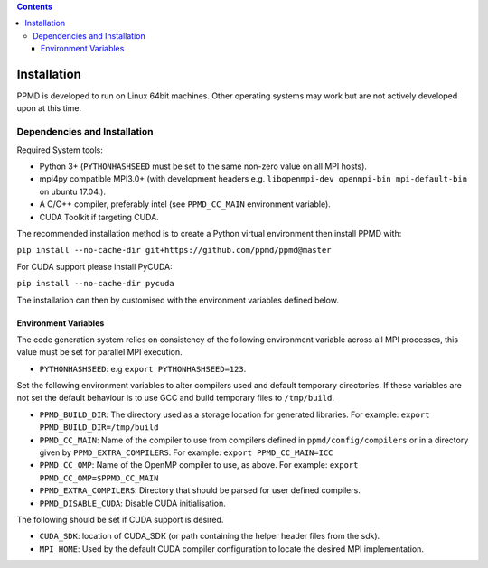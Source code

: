 .. contents::



Installation
============

PPMD is developed to run on Linux 64bit machines. Other operating systems may work but are not actively developed upon at this time. 


Dependencies and Installation 
~~~~~~~~~~~~~~~~~~~~~~~~~~~~~

Required System tools:

* Python 3+ (``PYTHONHASHSEED`` must be set to the same non-zero value on all MPI hosts).
* mpi4py compatible MPI3.0+ (with development headers e.g. ``libopenmpi-dev openmpi-bin mpi-default-bin`` on ubuntu 17.04.).
* A C/C++ compiler, preferably intel (see ``PPMD_CC_MAIN`` environment variable).
* CUDA Toolkit if targeting CUDA.

The recommended installation method is to create a Python virtual environment then install PPMD with:

``pip install --no-cache-dir git+https://github.com/ppmd/ppmd@master``

For CUDA support please install PyCUDA:

``pip install --no-cache-dir pycuda``

The installation can then by customised with the environment variables defined below.


Environment Variables
---------------------
The code generation system relies on consistency of the following environment variable across all MPI processes, this value must be set for parallel MPI execution.

* ``PYTHONHASHSEED``: e.g ``export PYTHONHASHSEED=123``.

Set the following environment variables to alter compilers used and default temporary directories. If these variables are not set the default behaviour is to use GCC and build temporary files to ``/tmp/build``.

* ``PPMD_BUILD_DIR``: The directory used as a storage location for generated libraries. For example: ``export PPMD_BUILD_DIR=/tmp/build``
* ``PPMD_CC_MAIN``: Name of the compiler to use from compilers defined in ``ppmd/config/compilers`` or in a directory given by ``PPMD_EXTRA_COMPILERS``. For example: ``export PPMD_CC_MAIN=ICC``
* ``PPMD_CC_OMP``: Name of the OpenMP compiler to use, as above. For example: ``export PPMD_CC_OMP=$PPMD_CC_MAIN``
* ``PPMD_EXTRA_COMPILERS``: Directory that should be parsed for user defined compilers.
* ``PPMD_DISABLE_CUDA``: Disable CUDA initialisation.


.. _cuda:

The following should be set if CUDA support is desired.

* ``CUDA_SDK``: location of CUDA_SDK (or path containing the helper header files from the sdk).
* ``MPI_HOME``: Used by the default CUDA compiler configuration to locate the desired MPI implementation.


















